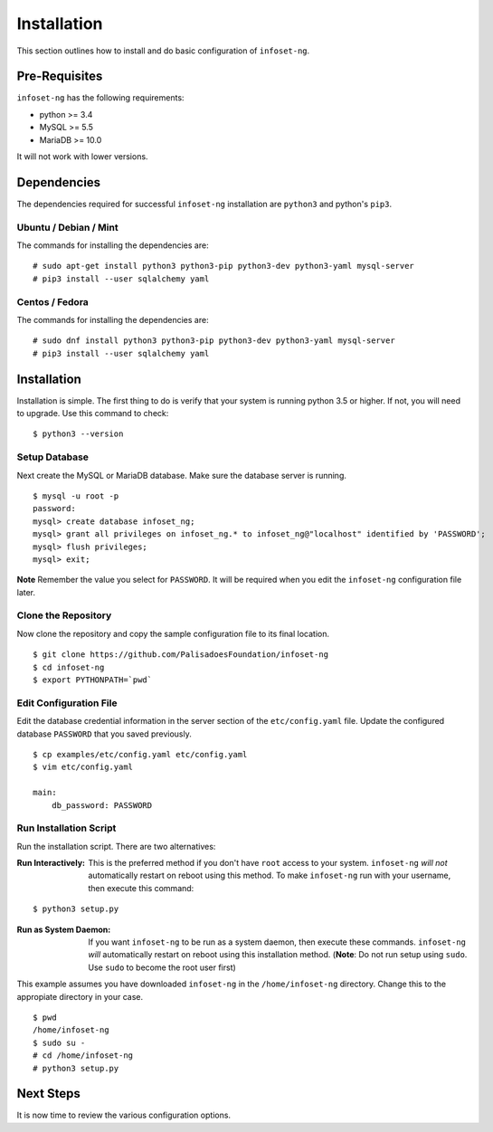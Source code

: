 Installation
============

This section outlines how to install and do basic configuration of ``infoset-ng``.

Pre-Requisites
--------------

``infoset-ng`` has the following requirements:

* python >= 3.4
* MySQL >= 5.5
* MariaDB >= 10.0

It will not work with lower versions.

Dependencies
------------

The dependencies required for successful ``infoset-ng`` installation are
``python3`` and python's ``pip3``.

Ubuntu / Debian / Mint
~~~~~~~~~~~~~~~~~~~~~~

The commands for installing the dependencies are:

::

    # sudo apt-get install python3 python3-pip python3-dev python3-yaml mysql-server
    # pip3 install --user sqlalchemy yaml

Centos / Fedora
~~~~~~~~~~~~~~~

The commands for installing the dependencies are:

::

    # sudo dnf install python3 python3-pip python3-dev python3-yaml mysql-server
    # pip3 install --user sqlalchemy yaml

Installation
------------

Installation is simple. The first thing to do is verify that your system
is running python 3.5 or higher. If not, you will need to upgrade. Use
this command to check:

::

    $ python3 --version

Setup Database
~~~~~~~~~~~~~~

Next create the MySQL or MariaDB database. Make sure the database server is running.

::

    $ mysql -u root -p
    password:
    mysql> create database infoset_ng;
    mysql> grant all privileges on infoset_ng.* to infoset_ng@"localhost" identified by 'PASSWORD';
    mysql> flush privileges;
    mysql> exit;

**Note** Remember the value you select for ``PASSWORD``. It will be required when you edit the ``infoset-ng`` configuration file later.

Clone the Repository
~~~~~~~~~~~~~~~~~~~~

Now clone the repository and copy the sample configuration file to its
final location.

::

    $ git clone https://github.com/PalisadoesFoundation/infoset-ng
    $ cd infoset-ng
    $ export PYTHONPATH=`pwd`


Edit Configuration File
~~~~~~~~~~~~~~~~~~~~~~~

Edit the database credential information in the server section of the ``etc/config.yaml`` file. Update the configured database ``PASSWORD`` that you saved previously.

::

    $ cp examples/etc/config.yaml etc/config.yaml
    $ vim etc/config.yaml

    main:
        db_password: PASSWORD

Run Installation Script
~~~~~~~~~~~~~~~~~~~~~~~

Run the installation script. There are two alternatives:

:Run Interactively: This is the preferred method if you don't have ``root`` access to your system. ``infoset-ng`` `will not` automatically restart on reboot using this method. To make ``infoset-ng`` run with your username, then execute this command:

::

    $ python3 setup.py

:Run as System Daemon: If you want ``infoset-ng`` to be run as a system daemon, then execute these commands. ``infoset-ng`` `will` automatically restart on reboot using this installation method. (**Note**: Do not run setup using ``sudo``. Use ``sudo`` to become the root user first)

This example assumes you have downloaded ``infoset-ng`` in the ``/home/infoset-ng`` directory. Change this to the appropiate directory in your case.

::

    $ pwd
    /home/infoset-ng
    $ sudo su -
    # cd /home/infoset-ng
    # python3 setup.py



Next Steps
----------

It is now time to review the various configuration options.
